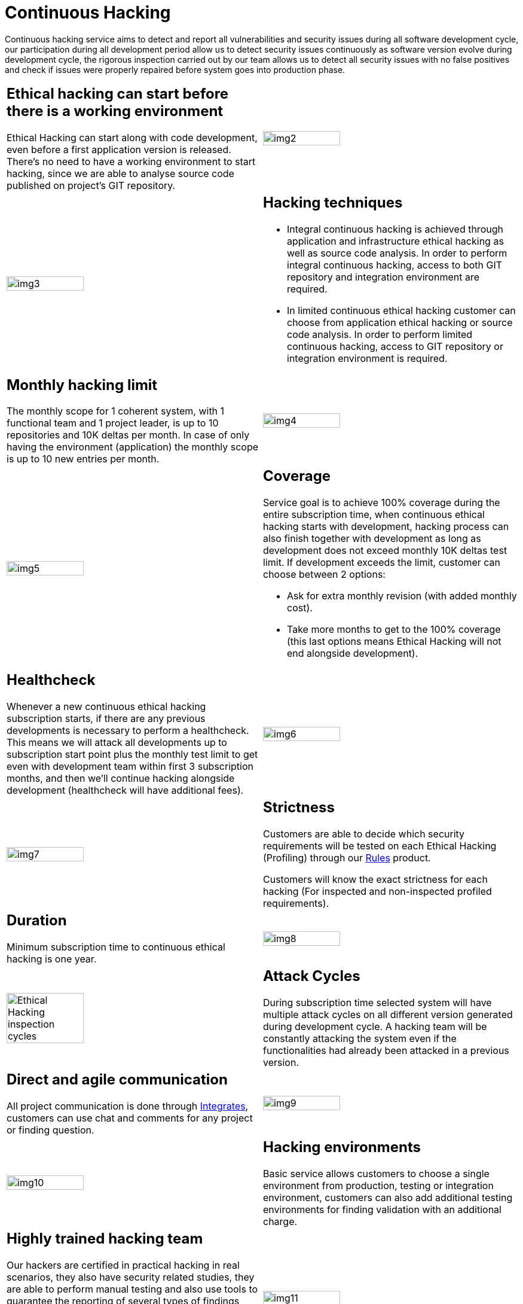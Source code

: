 :slug: services/continuous-hacking/
:category: services
:description: In this page we describe our Continuous Hacking service, which aims to detect and report all the vulnerabilities in your application as soon as possible. Our participation in the development life cycle allow us to continuously detect security findings in a development environment.
:keywords: Fluid Attacks, Services, Continuous Hacking, Ethical Hacking, Pentesting, Security.
:translate: servicios/hacking-continuo/

= Continuous Hacking

Continuous hacking service aims to detect and report all vulnerabilities
and security issues during all software development cycle,
our participation during all development period
allow us to detect security issues continuously
as software version evolve during development cycle,
the rigorous inspection carried out by our team
allows us to detect all security issues with no false positives
and check if issues were properly repaired
before system goes into production phase.

[role="tb-alt"]
[cols=2, frame="none"]
|====

a|== Ethical hacking can start before there is a working environment

Ethical Hacking can start along with code development,
even before a first application version is released.
There's no need to have a working environment to start hacking,
since we are able to analyse source code
published on project's +GIT+ repository.


a|image::img2.png[alt="img2", width="55%"]

a|image::img3.png[alt="img3", width="55%"]

a|== Hacking techniques

* Integral continuous hacking is achieved through application
and infrastructure ethical hacking as well as source code analysis.
In order to perform integral continuous hacking,
access to both +GIT+ repository and integration environment are required.

* In limited continuous ethical hacking
customer can choose from application ethical hacking or source code analysis.
In order to perform limited continuous hacking,
access to +GIT+ repository
or integration environment is required.

a|== Monthly hacking limit

The monthly scope for +1+ coherent system,
with +1+ functional team and +1+ project leader,
is up to +10+ repositories and +10K+ deltas per month.
In case of only having the environment (application)
the monthly scope is up to +10+ new entries per month.

a|image::img4.png[alt="img4", width="55%"]

a|image::img5.png[alt="img5", width="55%"]

a|== Coverage

Service goal is to achieve +100%+ coverage during the entire subscription time,
when continuous ethical hacking starts with development,
hacking process can also finish together with development
as long as development does not exceed monthly +10K+ deltas test limit.
If development exceeds the limit,
customer can choose between +2+ options:

* Ask for extra monthly revision (with added monthly cost).

* Take more months to get to the +100%+ coverage
(this last options means Ethical Hacking
will not end alongside development).

a|== Healthcheck

Whenever a new continuous ethical hacking subscription starts,
if there are any previous developments is necessary to perform a healthcheck.
This means we will attack all developments up to subscription start point
plus the monthly test limit to get even with development team
within first +3+ subscription months,
and then we’ll continue hacking alongside development
(healthcheck will have additional fees).

a|image::img6.png[alt="img6", width="55%"]

a|image::img7.png[alt="img7", width="55%"]

a|== Strictness

Customers are able to decide which security requirements will be tested
on each Ethical Hacking (Profiling) through our
[button]#link:../../products/rules/[Rules]# product.

Customers will know the exact strictness for each hacking
(For inspected and non-inspected profiled requirements).

a|== Duration

Minimum subscription time to continuous ethical hacking is one year.

a|image::img8.png[alt="img8", width="55%"]

a|image::ciclos-continuo.png[alt="Ethical Hacking inspection cycles", width="55%"]

a|== Attack Cycles

During subscription time selected system will have multiple attack cycles
on all different version generated during development cycle.
A hacking team will be constantly attacking the system
even if the functionalities had already been attacked in a previous version.

a|== Direct and agile communication

All project communication is done through
[button]#link:../../products/integrates/[Integrates]#,
customers can use chat and comments for any project or finding question.

a|image::img9.png[alt="img9", width="55%"]

a|image::img10.png[alt="img10", width="55%"]

a|== Hacking environments

Basic service allows customers to choose a single environment from production,
testing or integration environment,
customers can also add additional testing environments
for finding validation with an additional charge.

a|== Highly trained hacking team

Our hackers are certified in practical hacking in real scenarios,
they also have security related studies,
they are able to perform manual testing
and also use tools to guarantee the reporting of several types of findings
including those with specific business impact,
those regarding insecure programming practices,
and those regarding standard alignment and security regulation compliance,
enabling us to detect +Zero Day+ findings,
all with no false positives reports.

a|image::img11.png[alt="img11", width="55%"]

a|image::img12.png[alt="img12", width="55%"]

a|== Exploitation

As long as we have access to deployed applications
and customer authorization,
using our own exploitation engine [button]#link:../../products/asserts/[Asserts]#

a|== Critical information extraction

Whenever findings make it possible to get information,
all compromised records are extracted
to maximize finding impact and compromise sensible information.
[button]#link:../../products/integrates/#compromised-records[Example]#.

a|image::img13.png[alt="img13", width="55%"]

a|image::img15.png[alt="img15", width="55%"]

a|== Follow up using Integrates

During project execution customers can check out finding information,
visualize real time project statistics,
check on finding remediation status,
classify findings according age,
and other functionalities using our
[button]#link:../../products/integrates/[Integrates]# product.

a|== Remediation validation

Multiple finding validation cycles are performed during subscription time
to assure findings have been properly repaired,
we can check if any finding is closed as many times as customer needs us to.
In order to perform remediation validation
customers must define a finding treatment
and then request for finding validation through our
[button]#link:../../products/integrates/[Integrates]# platform.

a|image::img16.png[alt="img16", width="55%"]

a|image::img17.png[alt="img17", width="55%"]

a|== Remediation support

During the project customers can request clarifications directly to our hackers
via [button]#link:../../products/integrates/[Integrates]#.

Customers can use our detailed remediation guides
via [button]#link:../../products/defends/[Defends]#.

a|== Generate technical and executive reports from Integrates

Technical report provides detailed information of each vulnerability.
It is of great use to all technical personnel
when it comes to remediating the reported security flaws.
Executive report provides summarized and organized information.
Thus, it may be useful for all the project’s stakeholders.

a|image::img18.png[alt="img18", width="55%"]

a|image::img19.png[alt="img19", width="55%"]

a|== Information gets deleted securely

+7+ days after customer's final report approval
all information gathered during Ethical Hacking
is deleted securely from all our systems.

|====

* To check on differences between our services
and other providers take a look at our differentiators
[button]#link:../differentiators/[here]#.

* To check on differences between our One-shot hacking
and Continuous hacking take a look at our comparative
[button]#link:../comparative/[here]#.

~Icons designed by Eucalyp from Flaticon~
